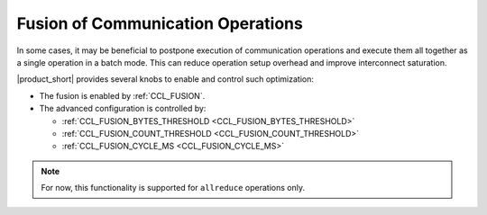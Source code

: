==================================
Fusion of Communication Operations
==================================

In some cases, it may be beneficial to postpone execution of communication operations and execute them all together as a single operation in a batch mode.
This can reduce operation setup overhead and improve interconnect saturation.

|product_short| provides several knobs to enable and control such optimization:

- The fusion is enabled by :ref:`CCL_FUSION`.
- The advanced configuration is controlled by:

  * :ref:`CCL_FUSION_BYTES_THRESHOLD <CCL_FUSION_BYTES_THRESHOLD>`
  * :ref:`CCL_FUSION_COUNT_THRESHOLD <CCL_FUSION_COUNT_THRESHOLD>`
  * :ref:`CCL_FUSION_CYCLE_MS <CCL_FUSION_CYCLE_MS>`

.. note::
    For now, this functionality is supported for ``allreduce`` operations only.
